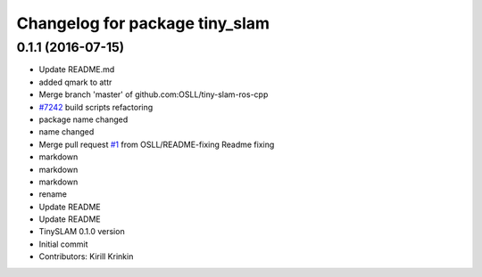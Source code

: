 ^^^^^^^^^^^^^^^^^^^^^^^^^^^^^^^
Changelog for package tiny_slam
^^^^^^^^^^^^^^^^^^^^^^^^^^^^^^^

0.1.1 (2016-07-15)
------------------
* Update README.md
* added qmark to attr
* Merge branch 'master' of github.com:OSLL/tiny-slam-ros-cpp
* `#7242 <https://github.com/OSLL/tiny-slam-ros-cpp/issues/7242>`_ build scripts refactoring
* package name changed
* name changed
* Merge pull request `#1 <https://github.com/OSLL/tiny-slam-ros-cpp/issues/1>`_ from OSLL/README-fixing
  Readme fixing
* markdown
* markdown
* markdown
* rename
* Update README
* Update README
* TinySLAM 0.1.0 version
* Initial commit
* Contributors: Kirill Krinkin
